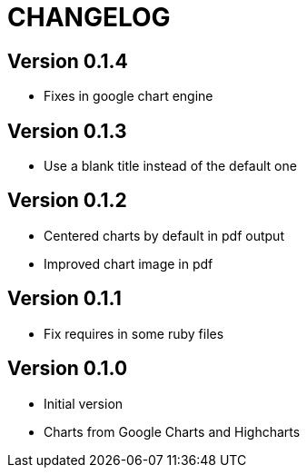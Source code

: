 = CHANGELOG

== Version 0.1.4

- Fixes in google chart engine

== Version 0.1.3

- Use a blank title instead of the default one

== Version 0.1.2

- Centered charts by default in pdf output
- Improved chart image in pdf

== Version 0.1.1

- Fix requires in some ruby files

== Version 0.1.0

- Initial version
- Charts from Google Charts and Highcharts